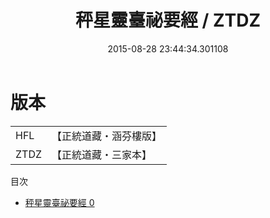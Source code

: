 #+TITLE: 秤星靈臺祕要經 / ZTDZ

#+DATE: 2015-08-28 23:44:34.301108
* 版本
 |       HFL|【正統道藏・涵芬樓版】|
 |      ZTDZ|【正統道藏・三家本】|
目次
 - [[file:KR5a0301_000.txt][秤星靈臺祕要經 0]]
